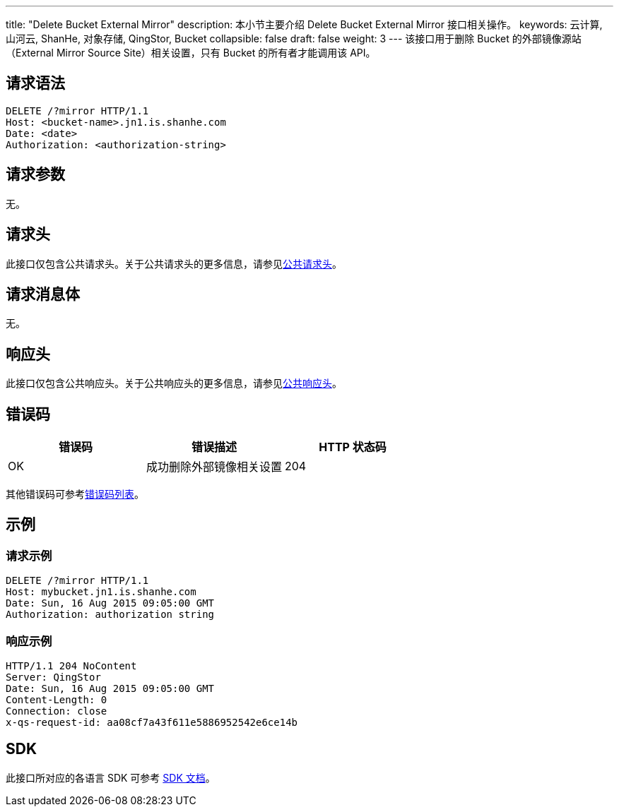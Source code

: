 ---
title: "Delete Bucket External Mirror"
description: 本小节主要介绍 Delete Bucket External Mirror 接口相关操作。
keywords: 云计算, 山河云, ShanHe, 对象存储, QingStor, Bucket
collapsible: false
draft: false
weight: 3
---
该接口用于删除 Bucket 的外部镜像源站（External Mirror Source Site）相关设置，只有 Bucket 的所有者才能调用该 API。

== 请求语法

[source,http]
----
DELETE /?mirror HTTP/1.1
Host: <bucket-name>.jn1.is.shanhe.com
Date: <date>
Authorization: <authorization-string>
----

== 请求参数

无。

== 请求头

此接口仅包含公共请求头。关于公共请求头的更多信息，请参见link:../../../common_header/#_请求头字段_request_header[公共请求头]。

== 请求消息体

无。

== 响应头

此接口仅包含公共响应头。关于公共响应头的更多信息，请参见link:../../../common_header/#_响应头字段_response_header[公共响应头]。

== 错误码

|===
| 错误码 | 错误描述 | HTTP 状态码

| OK
| 成功删除外部镜像相关设置
| 204
|===

其他错误码可参考link:../../../error_code/#_错误码列表[错误码列表]。

== 示例

=== 请求示例

[source,http]
----
DELETE /?mirror HTTP/1.1
Host: mybucket.jn1.is.shanhe.com
Date: Sun, 16 Aug 2015 09:05:00 GMT
Authorization: authorization string
----

=== 响应示例

[source,http]
----
HTTP/1.1 204 NoContent
Server: QingStor
Date: Sun, 16 Aug 2015 09:05:00 GMT
Content-Length: 0
Connection: close
x-qs-request-id: aa08cf7a43f611e5886952542e6ce14b
----

== SDK

此接口所对应的各语言 SDK 可参考 link:../../../../sdk/[SDK 文档]。
